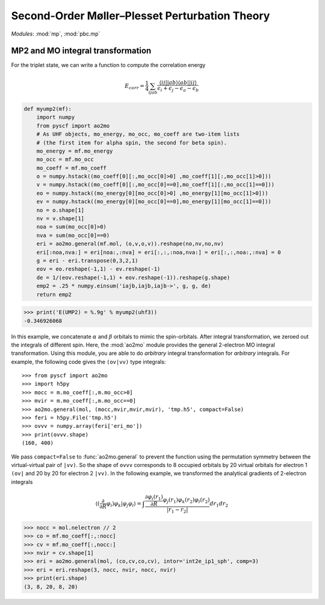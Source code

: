 .. _theory_mp2:

Second-Order Møller–Plesset Perturbation Theory
***********************************************

*Modules*: :mod:`mp`, :mod:`pbc.mp`



MP2 and MO integral transformation
----------------------------------
For the triplet
state, we can write a function to compute the correlation energy

.. math::

  E_{corr} = \frac{1}{4}\sum_{ijab}
           \frac{\langle ij||ab \rangle \langle ab||ij \rangle}
           {\epsilon_i + \epsilon_j - \epsilon_a - \epsilon_b}

.. code:: python

  def myump2(mf):
      import numpy
      from pyscf import ao2mo
      # As UHF objects, mo_energy, mo_occ, mo_coeff are two-item lists
      # (the first item for alpha spin, the second for beta spin).
      mo_energy = mf.mo_energy
      mo_occ = mf.mo_occ
      mo_coeff = mf.mo_coeff
      o = numpy.hstack((mo_coeff[0][:,mo_occ[0]>0] ,mo_coeff[1][:,mo_occ[1]>0]))
      v = numpy.hstack((mo_coeff[0][:,mo_occ[0]==0],mo_coeff[1][:,mo_occ[1]==0]))
      eo = numpy.hstack((mo_energy[0][mo_occ[0]>0] ,mo_energy[1][mo_occ[1]>0]))
      ev = numpy.hstack((mo_energy[0][mo_occ[0]==0],mo_energy[1][mo_occ[1]==0]))
      no = o.shape[1]
      nv = v.shape[1]
      noa = sum(mo_occ[0]>0)
      nva = sum(mo_occ[0]==0)
      eri = ao2mo.general(mf.mol, (o,v,o,v)).reshape(no,nv,no,nv)
      eri[:noa,nva:] = eri[noa:,:nva] = eri[:,:,:noa,nva:] = eri[:,:,noa:,:nva] = 0
      g = eri - eri.transpose(0,3,2,1)
      eov = eo.reshape(-1,1) - ev.reshape(-1)
      de = 1/(eov.reshape(-1,1) + eov.reshape(-1)).reshape(g.shape)
      emp2 = .25 * numpy.einsum('iajb,iajb,iajb->', g, g, de)
      return emp2

.. code:: python

  >>> print('E(UMP2) = %.9g' % myump2(uhf3))
  -0.346926068

In this example, we concatenate :math:`\alpha` and :math:`\beta` orbitals to
mimic the spin-orbitals.  After integral transformation, we zeroed out the
integrals of different spin.  Here, the :mod:`ao2mo` module provides the general
2-electron MO integral transformation.  Using this module, you are able to do
*arbitrary* integral transformation for *arbitrary* integrals. For example, the
following code gives the ``(ov|vv)`` type integrals::

  >>> from pyscf import ao2mo
  >>> import h5py
  >>> mocc = m.mo_coeff[:,m.mo_occ>0]
  >>> mvir = m.mo_coeff[:,m.mo_occ==0]
  >>> ao2mo.general(mol, (mocc,mvir,mvir,mvir), 'tmp.h5', compact=False)
  >>> feri = h5py.File('tmp.h5')
  >>> ovvv = numpy.array(feri['eri_mo'])
  >>> print(ovvv.shape)
  (160, 400)

We pass ``compact=False`` to :func:`ao2mo.general` to prevent the
function using the permutation symmetry between the virtual-virtual pair
of ``|vv)``.  So the shape of ``ovvv`` corresponds to 8 occupied
orbitals by 20 virtual orbitals for electron 1 ``(ov|`` and 20 by 20 for
electron 2 ``|vv)``.  In the following example, we transformed the
analytical gradients of 2-electron integrals

.. math::

  \langle (\frac{\partial}{\partial R} \varphi_i) \varphi_k | \varphi_j \varphi_l \rangle
  = \int \frac{\frac{\partial\varphi_i(r_1)}{\partial R}
  \varphi_j(r_1) \varphi_k(r_2)\varphi_l(r_2)}{|r_1-r_2|} dr_1 dr_2

.. code:: python

  >>> nocc = mol.nelectron // 2
  >>> co = mf.mo_coeff[:,:nocc]
  >>> cv = mf.mo_coeff[:,nocc:]
  >>> nvir = cv.shape[1]
  >>> eri = ao2mo.general(mol, (co,cv,co,cv), intor='int2e_ip1_sph', comp=3)
  >>> eri = eri.reshape(3, nocc, nvir, nocc, nvir)
  >>> print(eri.shape)
  (3, 8, 20, 8, 20)
